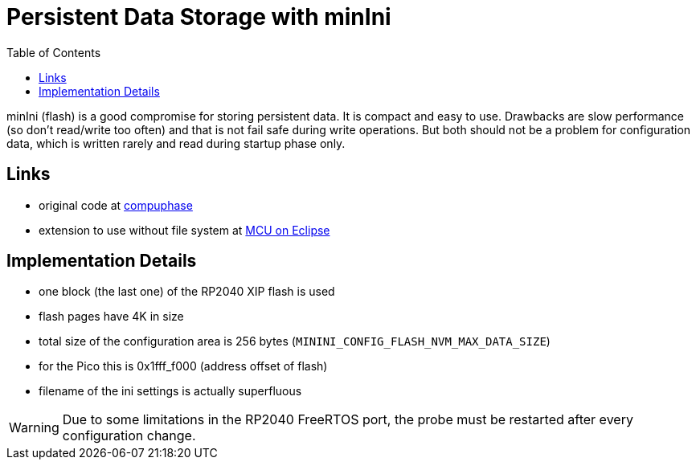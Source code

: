 :imagesdir: doc/png
:source-highlighter: rouge
:toc:
:toclevels: 5

# Persistent Data Storage with minIni

minIni (flash) is a good compromise for storing persistent data.  It is
compact and easy to use.  Drawbacks are slow performance (so don't
read/write too often) and that is not fail safe during write operations.  But both
should not be a problem for configuration data, which is written rarely
and read during startup phase only.


## Links

* original code at https://www.compuphase.com/minini.htm[compuphase]
* extension to use without file system at 
  https://mcuoneclipse.com/2021/12/19/key-value-pairs-in-flash-memory-file-system-less-minini/[MCU on Eclipse]


## Implementation Details

* one block (the last one) of the RP2040 XIP flash is used
* flash pages have 4K in size
* total size of the configuration area is 256 bytes (`MININI_CONFIG_FLASH_NVM_MAX_DATA_SIZE`)
* for the Pico this is 0x1fff_f000 (address offset of flash)
* filename of the ini settings is actually superfluous

WARNING: Due to some limitations in the RP2040 FreeRTOS port, the probe
must be restarted after every configuration change.
 
